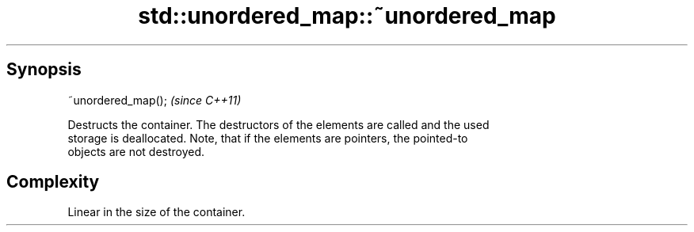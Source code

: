 .TH std::unordered_map::~unordered_map 3 "Apr 19 2014" "1.0.0" "C++ Standard Libary"
.SH Synopsis
   ~unordered_map();  \fI(since C++11)\fP

   Destructs the container. The destructors of the elements are called and the used
   storage is deallocated. Note, that if the elements are pointers, the pointed-to
   objects are not destroyed.

.SH Complexity

   Linear in the size of the container.
